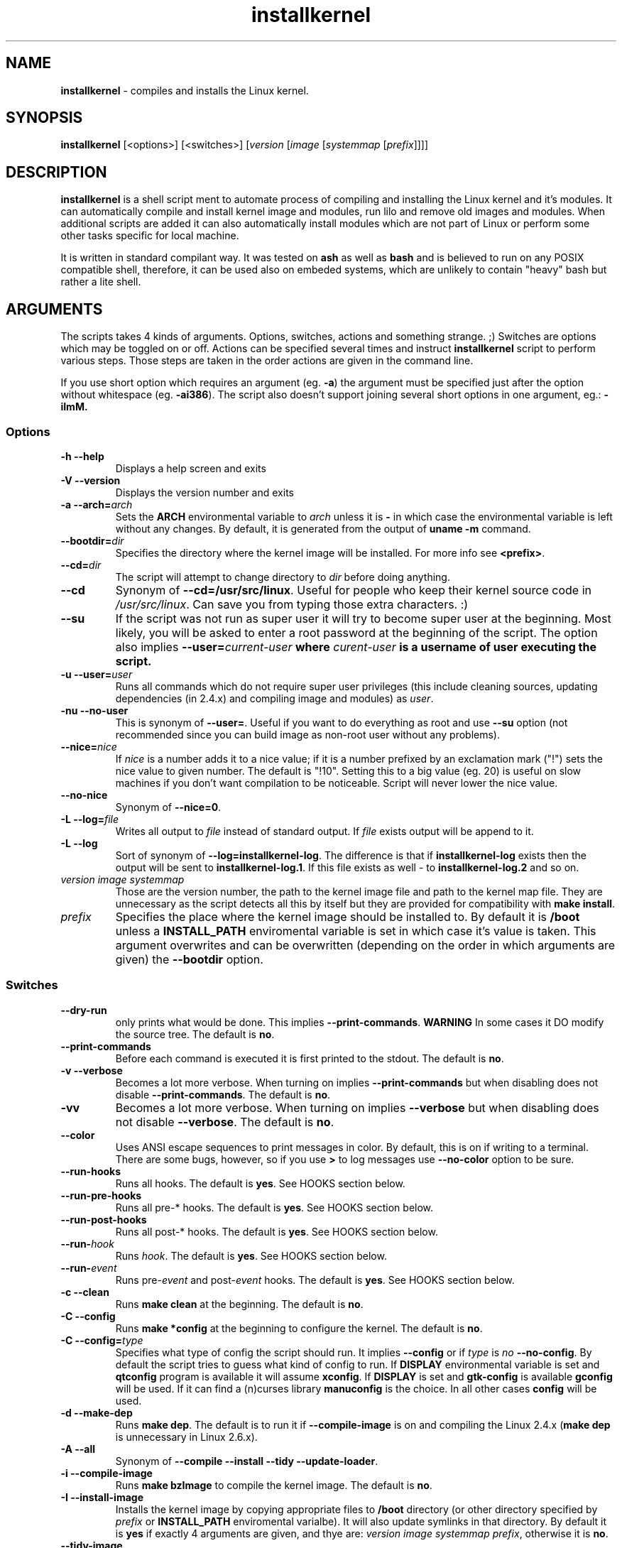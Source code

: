.TH installkernel 8 "19 April, 2006" "version 0.14.2" "Linux System Administration"

\"
\" installkernel man page
\" $Id: installkernel.8,v 1.11 2006/12/18 19:36:01 mina86 Exp $
\" Copyright (c) 2005,2006 by Michal Nazarewicz (mina86/AT/mina86.com)
\"

.SH NAME

\fBinstallkernel\fP \- compiles and installs the Linux kernel.

.SH SYNOPSIS

\fBinstallkernel\fP [<options>] [<switches>]
[\fIversion\fP [\fIimage\fP [\fIsystemmap\fP [\fIprefix\fP]]]]

.SH DESCRIPTION

\fBinstallkernel\fP is a shell script ment to automate process of
compiling and installing the Linux kernel and it's modules.  It can
automatically compile and install kernel image and modules, run lilo
and remove old images and modules.  When additional scripts are added
it can also automatically install modules which are not part of Linux
or perform some other tasks specific for local machine.

.PP
It is written in standard compilant way.  It was tested on \fBash\fP
as well as \fBbash\fP and is believed to run on any POSIX compatible
shell, therefore, it can be used also on embeded systems, which are
unlikely to contain "heavy" bash but rather a lite shell.

.SH ARGUMENTS

The scripts takes 4 kinds of arguments.  Options, switches, actions
and something strange. ;) Switches are options which may be toggled on
or off.  Actions can be specified several times and instruct
\fBinstallkernel\fP script to perform various steps.  Those steps are
taken in the order actions are given in the command line.

.PP
If you use short option which requires an argument (eg. \fB\-a\fP) the
argument must be specified just after the option without whitespace
(eg. \fB\-ai386\fP).  The script also doesn't support joining several
short options in one argument, eg.: \fB\-iImM\fB.

.SS Options
.TP
\fB\-h \-\-help\fP
Displays a help screen and exits

.TP
\fB\-V \-\-version\fP
Displays the version number and exits

.TP
\fB\-a \-\-arch=\fIarch\fP
Sets the \fBARCH\fP environmental variable to \fIarch\fP unless it is
\fB-\fP in which case the environmental variable is left without any
changes.  By default, it is generated from the output of \fBuname
\-m\fP command.

.TP
\fB\-\-bootdir=\fIdir\fP
Specifies the directory where the kernel image will be installed.
For more info see \fB<prefix>\fP.

.TP
\fB\-\-cd=\fIdir\fP
The script will attempt to change directory to \fIdir\fP before doing
anything.

.TP
\fB\-\-cd\fP
Synonym of \fB\-\-cd=/usr/src/linux\fP.  Useful for people who keep
their kernel source code in \fI/usr/src/linux\fP.  Can save you from
typing those extra characters. :)

.TP
\fB\-\-su\fP
If the script was not run as super user it will try to become super
user at the beginning.  Most likely, you will be asked to enter a root
password at the beginning of the script.  The option also implies
\fB\-\-user=\fIcurrent\-user\fP where \fIcurent-user\fP is a username
of user executing the script.

.TP
\fB\-u \-\-user=\fIuser\fP
Runs all commands which do not require super user privileges (this
include cleaning sources, updating dependencies (in 2.4.x) and
compiling image and modules) as \fIuser\fP.

.TP
\fB\-nu \-\-no\-user\fP
This is synonym of \fB\-\-user=\fP.  Useful if you want to do
everything as root and use \fB\-\-su\fP option (not recommended since
you can build image as non-root user without any problems).

.TP
\fB\-\-nice=\fInice\fP
If \fInice\fP is a number adds it to a nice value; if it is a number
prefixed by an exclamation mark ("!") sets the nice value to given
number.  The default is "!10".  Setting this to a big value (eg. 20)
is useful on slow machines if you don't want compilation to be
noticeable.  Script will never lower the nice value.

.TP
\fB\-\-no\-nice\fP
Synonym of \fB\-\-nice=0\fP.

.TP
\fB\-L \-\-log=\fIfile\fR
Writes all output to \fIfile\fP instead of standard output.  If
\fIfile\fP exists output will be append to it.

.TP
\fB\-L \-\-log\fR
Sort of synonym of \fB\-\-log=installkernel-log\fP.  The difference is
that if \fBinstallkernel-log\fP exists then the output will be sent to
\fBinstallkernel-log.1\fP.  If this file exists as well - to
\fBinstallkernel-log.2\fP and so on.

.TP
\fIversion\fP \fIimage\fP \fIsystemmap\fP
Those are the version number, the path to the kernel image file and
path to the kernel map file.  They are unnecessary as
the script detects all this by itself but they are provided for
compatibility with \fBmake install\fP.

.TP
\fIprefix\fP
Specifies the place where the kernel image should be installed to.  By
default it is \fB/boot\fP unless a \fBINSTALL_PATH\fP enviromental
variable is set in which case it's value is taken.  This argument
overwrites and can be overwritten (depending on the order in which
arguments are given) the \fB\-\-bootdir\fP option.


.SS Switches

.TP
\fB\-\-dry\-run\fP
only prints what would be done.  This implies
\fB\-\-print\-commands\fP.  \fBWARNING\fP In some cases it DO modify
the source tree.  The default is \fBno\fP.

.TP
\fB\-\-print\-commands\fP
Before each command is executed it is first printed to the stdout.
The default is \fBno\fP.

.TP
\fB\-v \-\-verbose\fP
Becomes a lot more verbose.  When turning on implies
\fB\-\-print\-commands\fP but when disabling does not disable
\fB\-\-print\-commands\fP. The default is \fBno\fP.

.TP
\fB\-vv\fP
Becomes a lot more verbose.  When turning on implies \fB\-\-verbose\fP
but when disabling does not disable \fB\-\-verbose\fP.  The default is
\fBno\fP.

.TP
\fB\-\-color\fP
Uses ANSI escape sequences to print messages in color.  By default,
this is on if writing to a terminal.  There are some bugs, however,
so if you use \fB>\fP to log messages use \fB\-\-no\-color\fP option
to be sure.

.TP
\fB\-\-run\-hooks\fP
Runs all hooks.  The default is \fByes\fP.  See HOOKS section below.

.TP
\fB\-\-run\-pre\-hooks\fP
Runs all pre\-* hooks.  The default is \fByes\fP.  See HOOKS section
below.

.TP
\fB\-\-run\-post\-hooks\fP
Runs all post\-* hooks.  The default is \fByes\fP.  See HOOKS section
below.

.TP
\fB\-\-run\-\fIhook\fP
Runs \fIhook\fP.  The default is \fByes\fP.  See HOOKS section below.

.TP
\fB\-\-run\-\fIevent\fP
Runs pre\-\fIevent\fP and post\-\fIevent\fP hooks.  The default is
\fByes\fP.  See HOOKS section below.

.TP
\fB\-c \-\-clean\fP
Runs \fBmake clean\fP at the beginning.  The default is \fBno\fP.

.TP
\fB\-C \-\-config\fP
Runs \fBmake *config\fP at the beginning to configure the kernel.  The
default is \fBno\fP.

.TP
\fB\-C \-\-config=\fItype\fR
Specifies what type of config the script should run.  It implies
\fB\-\-config\fP or if \fItype\fP is \fIno\fP \fB\-\-no\-config\fP.
By default the script tries to guess what kind of config to run.  If
\fBDISPLAY\fP environmental variable is set and \fBqtconfig\fP program
is available it will assume \fBxconfig\fP.  If \fBDISPLAY\fP is set
and \fBgtk-config\fP is available \fBgconfig\fP will be used.  If it
can find a (n)curses library \fBmanuconfig\fP is the choice.  In all
other cases \fBconfig\fP will be used.

.TP
\fB\-d \-\-make\-dep\fP
Runs \fBmake dep\fP.  The default is to run it if
\fB\-\-compile\-image\fP is on and compiling the Linux 2.4.x (\fBmake
dep\fP is unnecessary in Linux 2.6.x).

.TP
\fB\-A \-\-all\fP
Synonym of \fB\-\-compile \-\-install \-\-tidy \-\-update-loader\fP.

.TP
\fB\-i \-\-compile\-image\fP
Runs \fBmake bzImage\fP to compile the kernel image.  The default is
\fBno\fP.

.TP
\fB\-I \-\-install\-image\fP
Installs the kernel image by copying appropriate files to \fB/boot\fP
directory (or other directory specified by \fIprefix\fP or
\fBINSTALL_PATH\fP enviromental varialbe).  It will also update
symlinks in that directory.  By default it is \fByes\fP if exactly 4
arguments are given, and thye are: \fIversion\fP \fIimage\fP
\fIsystemmap\fP \fIprefix\fP, otherwise it is \fBno\fP.

.TP
\fB\-\-tidy\-image\fP
Removes really old kernel images from the \fB/boot\fP directory (or
any other directory given with \fB\-\-bootdir\fP of \fIprefix\fP
options).  The default is \fBno\fP.

.TP
\fB\-\-image\fP
Synonym of \fB\-\-compile\-image \-\-install\-image \-\-tidy\-image\fP.

.TP
\fB\-m \-\-compile\-modules\fP
Runs \fBmake modules\fP to compile the kernel modules.  The default is
\fBno\fP.

.TP
\fB\-M \-\-install\-modules\fP
Runs \fBmake modules_install\fP to install kernel modules.  The
default is \fBno\fP.

.TP
\fB\-\-tidy\-modules\fP
Removes old kernel modules from \fB/lib/modules\fP directory.  The
default is \fBno\fP.

.TP
\fB\-\-modules\fP
Synonym of \fB\-\-compile\-modules \-\-install\-modules
\-\-tidy\-modules\fB.

.TP
\fB\-\-compile\fP
Synonym of \fB\-\-compile\-image \-\-compile\-modules\fP.

.TP
\fB\-\-install\fP
Synonym of \fB\-\-install\-image \-\-install\-modules\fP.

.TP
\fB\-\-tidy\fP
Synonym of \fB\-\-tidy\-image \-\-tidy\-modules\fP.  You should not
use any of the \fB\-\-tidy\fP switches if you do not use corresponding
\fB\-\-install\fP switch as it may leave you with only one kernel or
modules for only one kernel.

.TP
\fB\-l \-\-update\-loader\fP
Updates the loader program.  At the moment this is done by running
\fBlilo\fP.  By default it is \fByes\fP if exactly 4 arguments are
given, and thye are: \fIversion\fP \fIimage\fP \fIsystemmap\fP
\fIprefix\fP, otherwise it is \fBno\fP.

.TP
\fB\-\-lilo\fP
Deprecated synonym of \fB\-\-update\-loader\fP.

.PP
Passing one of the switches as an argument will turn it \fBon\fP
unless it is prefixed with \fBno\-\fP (if long form is used) or
\fBn\fP (if short form is used).  If a switch is synonym of several
other switches then all those switches will be turned on or off.

.SH EXIT CODE

\fBinstallkernel\fP defines the fallowing exit code values:

.TP
\fB0\fP
Everything went OK.

.TP
\fB1\fP
Invalid arguments where given.

.TP
\fB2\fP
Some other errors detected by the script.  At the moment, this
includes the situation when kernel version could not be\ determined.

.TP
\fB3\fP
A condition which should never happen happened.  This is an internal
error and if it occures should be considered as a bug.

.TP
\fB4\fP
A lockfile exists and another instance of \fBinstallkernel\fP is
running.

.TP
\fB5\fP
The script recieved on of the signals: \fBSIGHUP\fP, \fBSIGINT\fP,
\fBSIGQUIT\fP, \fBSIGILL\fP, \fBSIGABRT\fP, \fBSIGFPE\fP,
\fBSIGSEGV\fP, \fBSIGPIPE\fP, \fBSIGALRM\fP, \fBSIGTERM\fP or
\fBSIGTSTP\fP.

.PP
Moreover, if during execution any command fileds, \fBinstallkernel\fP
will exit with it's exit code, therefore all the above exit codes can
have two meanings.

.SH HOOKS

Hooks were provided to allow executing of user customizable code which
sometimes is necessary for a particular machine.  For example one could
write a script which automatically installs nVidia drivers after the
kernel modules are installed.  Someone else could write a short script
which reboots the machine after the new kernel is installed or could
kill some resource consuming daemons just before compilation to run
them again after compilation is done.  There are many aspects in which
hooks may be handy.

.PP
There are events and hooks.  Events are: \fBclean\fP, \fBconfig\fP,
\fBmake\-dep\fP, \fBcompile\-image\fP, \fBcompile\-modules\fP,
\fBinstall\-modules\fP, \fBtidy\-image\fP, \fBtidy\-modules\fP,
\fBinstall\-image\fP and \fBupdate\-loader\fP.  As you can see each
event corresponds to each step of the \fBinstallkernel\fP script.
Each event has a \fBpre\-\fP and \fBpost\-\fP hook.  So for example
there are \fBpre\-clean\fP and \fBpost\-clean\fP hooks.  There are
also \fBpre\fP and \fBpost\fP hooks which are executed at the very
begining and at the very end of the \fBinstallkernel\fP script.

.PP
When a hook is executed all executable scripts from
\fB/etc/installkernel.d/global/\fP and
\fB/etc/installkernel.d/\fIhook\-name\fP/\fR directories are run with
the hook name as the first argument (in the future more arguments may
be defined).  For example if there is an executable file \fBfoo\fP in
\fB/etc/installkernel.d/global/\fP and \fBbar\fP in
\fB/etc/installkernel.d/pre/\fP then when \fBpre\fP hook is executed
both, \fBfoo\fP and \fBbar\fP, scripts will be run but when
a \fBpre\-clean\fP hook is executed only \fBfoo\fP will be executed.
To understand it better create some scripts in subdirectories of
\fB/etc/installkernel.d/\fP directory and run \fBinstallkernel\fP with
\fB\-\-dry\-run\fP option.

.SH LILO CONFIG

After the kernel image is installed (when \fB\-\-install\-image is
true) the new kernel image can be accessed by a \fB/boot/bzImage\fP
and the old one by \fB/boot/bzImage~\fP symlinks.  The same is with
\fBSystem.map\fP and \fBconfig\fP files.  This way you don't have to
alter your LILO configuration each time, so \fBlilo.conf\fP
(\fB/etc/lilo.conf\fP by default) should contain code similar to the
fallowing:

.nf
image = /boot/bzImage
    root = /dev/\fIwhatever\fP
    label = Linux
    read-only

image = /boot/bzImage
    root = /dev/\fIwhatever\fP
    label = Old image
    read-only
.PP

For more details you should consult lilo.conf(5) man page.

.SH EXAMPLES

.TP
\fB$ installkernel \-\-su \-\-cd \-\-all \-\-nice=20\fP
Does everything (compiles the kernel image and modules then installs
them, removes old ones and finally updates loader).  At the beginning
asks for root password so when super user privileges are required the
script will use them however everything else will be run as a user who
run the script.  The script will also change the directory to
\fB/usr/src/linux\fP for you.

.TP
\fBinstallkernel \-\-su \-\-no\-user \-\-cd \-\-all\fP
Similar to the above but everything will be run as super user (even
build process).

.TP
\fBinstallkernel \-\-su \-\-cd \-\-modules\fP
Will compile, install and tidy the kernel modules only.

.TP
\fBinstallkernel \-\-all \-\-su \-\-cd \-\-log && /sbin/reboot\fP
Something for lazy sysadmins.  This will do everything to get a new
kernel image work and if everything went OK system will reboot.  All
messages will be logged to \fBinstallkernel-log\fP (or any of
\fBinstallkernel-log.#\fP, see description of \-\-log option) file for
future analyze.  \fBBeware\fP, however, that it's not very wise to get
system automatically reboot without sysadmin.  You should rather
reboot the system when you get back the next day ;).  You may however
replace \fB&& /sbin/reboot\fP with \fB; /sbin/halt\fP to run a nightly
compilation.  Note that you have to have \fBreboot\fP and \fBhalt\fP
properly configured for a non\-root user to be able to run.

.SH AUTHOR

Michal Nazarewicz (\fImina86/AT/mina86.com\fP).  See
<\fIhttp://tinyapps.sourceforge.net/\fP> for more info.
